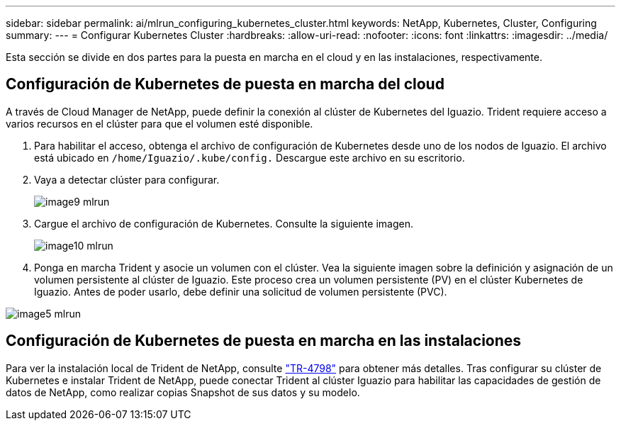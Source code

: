 ---
sidebar: sidebar 
permalink: ai/mlrun_configuring_kubernetes_cluster.html 
keywords: NetApp, Kubernetes, Cluster, Configuring 
summary:  
---
= Configurar Kubernetes Cluster
:hardbreaks:
:allow-uri-read: 
:nofooter: 
:icons: font
:linkattrs: 
:imagesdir: ../media/


[role="lead"]
Esta sección se divide en dos partes para la puesta en marcha en el cloud y en las instalaciones, respectivamente.



== Configuración de Kubernetes de puesta en marcha del cloud

A través de Cloud Manager de NetApp, puede definir la conexión al clúster de Kubernetes del Iguazio. Trident requiere acceso a varios recursos en el clúster para que el volumen esté disponible.

. Para habilitar el acceso, obtenga el archivo de configuración de Kubernetes desde uno de los nodos de Iguazio. El archivo está ubicado en `/home/Iguazio/.kube/config.` Descargue este archivo en su escritorio.
. Vaya a detectar clúster para configurar.
+
image::mlrun_image9.png[image9 mlrun]

. Cargue el archivo de configuración de Kubernetes. Consulte la siguiente imagen.
+
image::mlrun_image10.PNG[image10 mlrun]

. Ponga en marcha Trident y asocie un volumen con el clúster. Vea la siguiente imagen sobre la definición y asignación de un volumen persistente al clúster de Iguazio. Este proceso crea un volumen persistente (PV) en el clúster Kubernetes de Iguazio. Antes de poder usarlo, debe definir una solicitud de volumen persistente (PVC).


image::mlrun_image5.png[image5 mlrun]



== Configuración de Kubernetes de puesta en marcha en las instalaciones

Para ver la instalación local de Trident de NetApp, consulte https://www.netapp.com/us/media/tr-4798.pdf["TR-4798"^] para obtener más detalles. Tras configurar su clúster de Kubernetes e instalar Trident de NetApp, puede conectar Trident al clúster Iguazio para habilitar las capacidades de gestión de datos de NetApp, como realizar copias Snapshot de sus datos y su modelo.
